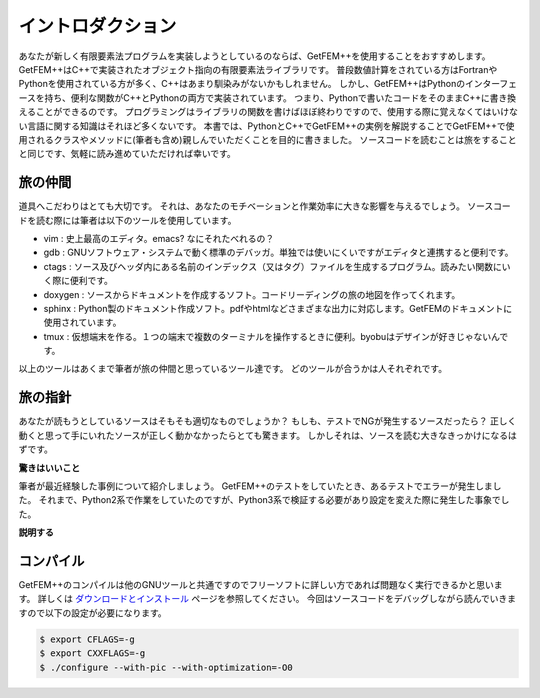 
イントロダクション
==================

あなたが新しく有限要素法プログラムを実装しようとしているのならば、GetFEM++を使用することをおすすめします。
GetFEM++はC++で実装されたオブジェクト指向の有限要素法ライブラリです。
普段数値計算をされている方はFortranやPythonを使用されている方が多く、C++はあまり馴染みがないかもしれません。
しかし、GetFEM++はPythonのインターフェースを持ち、便利な関数がC++とPythonの両方で実装されています。
つまり、Pythonで書いたコードをそのままC++に書き換えることができるのです。
プログラミングはライブラリの関数を書けばほぼ終わりですので、使用する際に覚えなくてはいけない言語に関する知識はそれほど多くないです。
本書では、PythonとC++でGetFEM++の実例を解説することでGetFEM++で使用されるクラスやメソッドに(筆者も含め)親しんでいただくことを目的に書きました。
ソースコードを読むことは旅をすることと同じです、気軽に読み進めていただければ幸いです。

旅の仲間
^^^^^^^^

道具へこだわりはとても大切です。
それは、あなたのモチベーションと作業効率に大きな影響を与えるでしょう。
ソースコードを読む際には筆者は以下のツールを使用しています。

- vim : 史上最高のエディタ。emacs? なにそれたべれるの？
- gdb : GNUソフトウェア・システムで動く標準のデバッガ。単独では使いにくいですがエディタと連携すると便利です。
- ctags : ソース及びヘッダ内にある名前のインデックス（又はタグ）ファイルを生成するプログラム。読みたい関数にいく際に便利です。
- doxygen : ソースからドキュメントを作成するソフト。コードリーディングの旅の地図を作ってくれます。
- sphinx : Python製のドキュメント作成ソフト。pdfやhtmlなどさまざまな出力に対応します。GetFEMのドキュメントに使用されています。
- tmux : 仮想端末を作る。１つの端末で複数のターミナルを操作するときに便利。byobuはデザインが好きじゃないんです。

以上のツールはあくまで筆者が旅の仲間と思っているツール達です。
どのツールが合うかは人それぞれです。

旅の指針
^^^^^^^^

あなたが読もうとしているソースはそもそも適切なものでしょうか？
もしも、テストでNGが発生するソースだったら？
正しく動くと思って手にいれたソースが正しく動かなかったらとても驚きます。
しかしそれは、ソースを読む大きなきっかけになるはずです。

**驚きはいいこと**

筆者が最近経験した事例について紹介しましょう。
GetFEM++のテストをしていたとき、あるテストでエラーが発生しました。
それまで、Python2系で作業をしていたのですが、Python3系で検証する必要があり設定を変えた際に発生した事象でした。

**説明する**

コンパイル
^^^^^^^^^^

GetFEM++のコンパイルは他のGNUツールと共通ですのでフリーソフトに詳しい方であれば問題なく実行できるかと思います。
詳しくは `ダウンロードとインストール <https://tkoyama010.github.io/getfem-docs-html-ja/download.html>`_ ページを参照してください。
今回はソースコードをデバッグしながら読んでいきますので以下の設定が必要になります。

.. code-block:: console

   $ export CFLAGS=-g
   $ export CXXFLAGS=-g
   $ ./configure --with-pic --with-optimization=-O0

